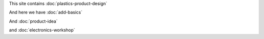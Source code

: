 .. title: Projects
.. slug: index
.. date: 2017-01-04 13:07:20 UTC+02:00
.. tags: 
.. category: 
.. link: 
.. description: 
.. type: text

 
This site contains :doc:`plastics-product-design`

And here we have :doc:`add-basics`

And :doc:`product-idea`

and :doc:`electronics-workshop`
